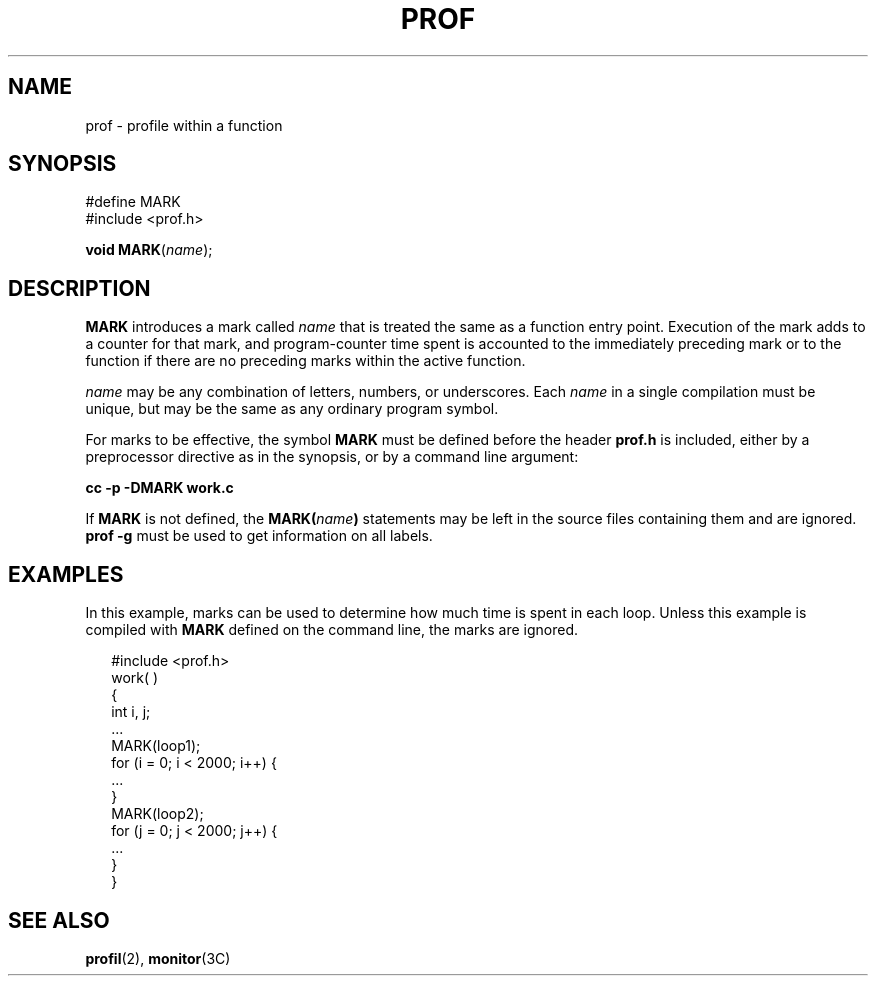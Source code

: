 '\" te
.\"  Copyright 1989 AT&T
.\" The contents of this file are subject to the terms of the Common Development and Distribution License (the "License").  You may not use this file except in compliance with the License.
.\" You can obtain a copy of the license at usr/src/OPENSOLARIS.LICENSE or http://www.opensolaris.org/os/licensing.  See the License for the specific language governing permissions and limitations under the License.
.\" When distributing Covered Code, include this CDDL HEADER in each file and include the License file at usr/src/OPENSOLARIS.LICENSE.  If applicable, add the following below this CDDL HEADER, with the fields enclosed by brackets "[]" replaced with your own identifying information: Portions Copyright [yyyy] [name of copyright owner]
.TH PROF 5 "Jul 3, 1990"
.SH NAME
prof \- profile within a function
.SH SYNOPSIS
.LP
.nf
#define MARK
#include <prof.h>

\fBvoid\fR \fBMARK\fR(\fB\fR\fIname\fR);
.fi

.SH DESCRIPTION
.sp
.LP
\fBMARK\fR introduces a mark called  \fIname\fR that is treated the same as a
function entry point.  Execution of the mark adds to a counter for that mark,
and program-counter time spent is accounted to the immediately preceding mark
or to the function if there are no preceding marks within the active function.
.sp
.LP
\fIname\fR may be any combination of letters, numbers, or  underscores. Each
\fIname\fR in a single compilation must be unique, but may be the same as any
ordinary program symbol.
.sp
.LP
For marks to be effective, the symbol \fBMARK\fR must be defined before the
header  \fBprof.h\fR is included, either by a  preprocessor directive as in the
synopsis, or by a command line argument:
.sp
.LP
\fBcc -p -DMARK work.c\fR
.sp
.LP
If \fBMARK\fR is not defined, the  \fBMARK(\fR\fIname\fR\fB)\fR statements may
be left in the source files  containing them and are ignored. \fBprof -g\fR
must be used to get information on all labels.
.SH EXAMPLES
.sp
.LP
In this example, marks can be used to determine how much time is spent in each
loop. Unless this example is compiled with  \fBMARK\fR defined on the command
line, the marks are ignored.
.sp
.in +2
.nf
#include <prof.h>
work( )
{
        int i, j;
        ...
        MARK(loop1);
        for (i = 0; i < 2000; i++) {
                ...
        }
        MARK(loop2);
        for (j = 0; j < 2000; j++) {
                ...
        }
}
.fi
.in -2

.SH SEE ALSO
.sp
.LP
\fBprofil\fR(2), \fBmonitor\fR(3C)
